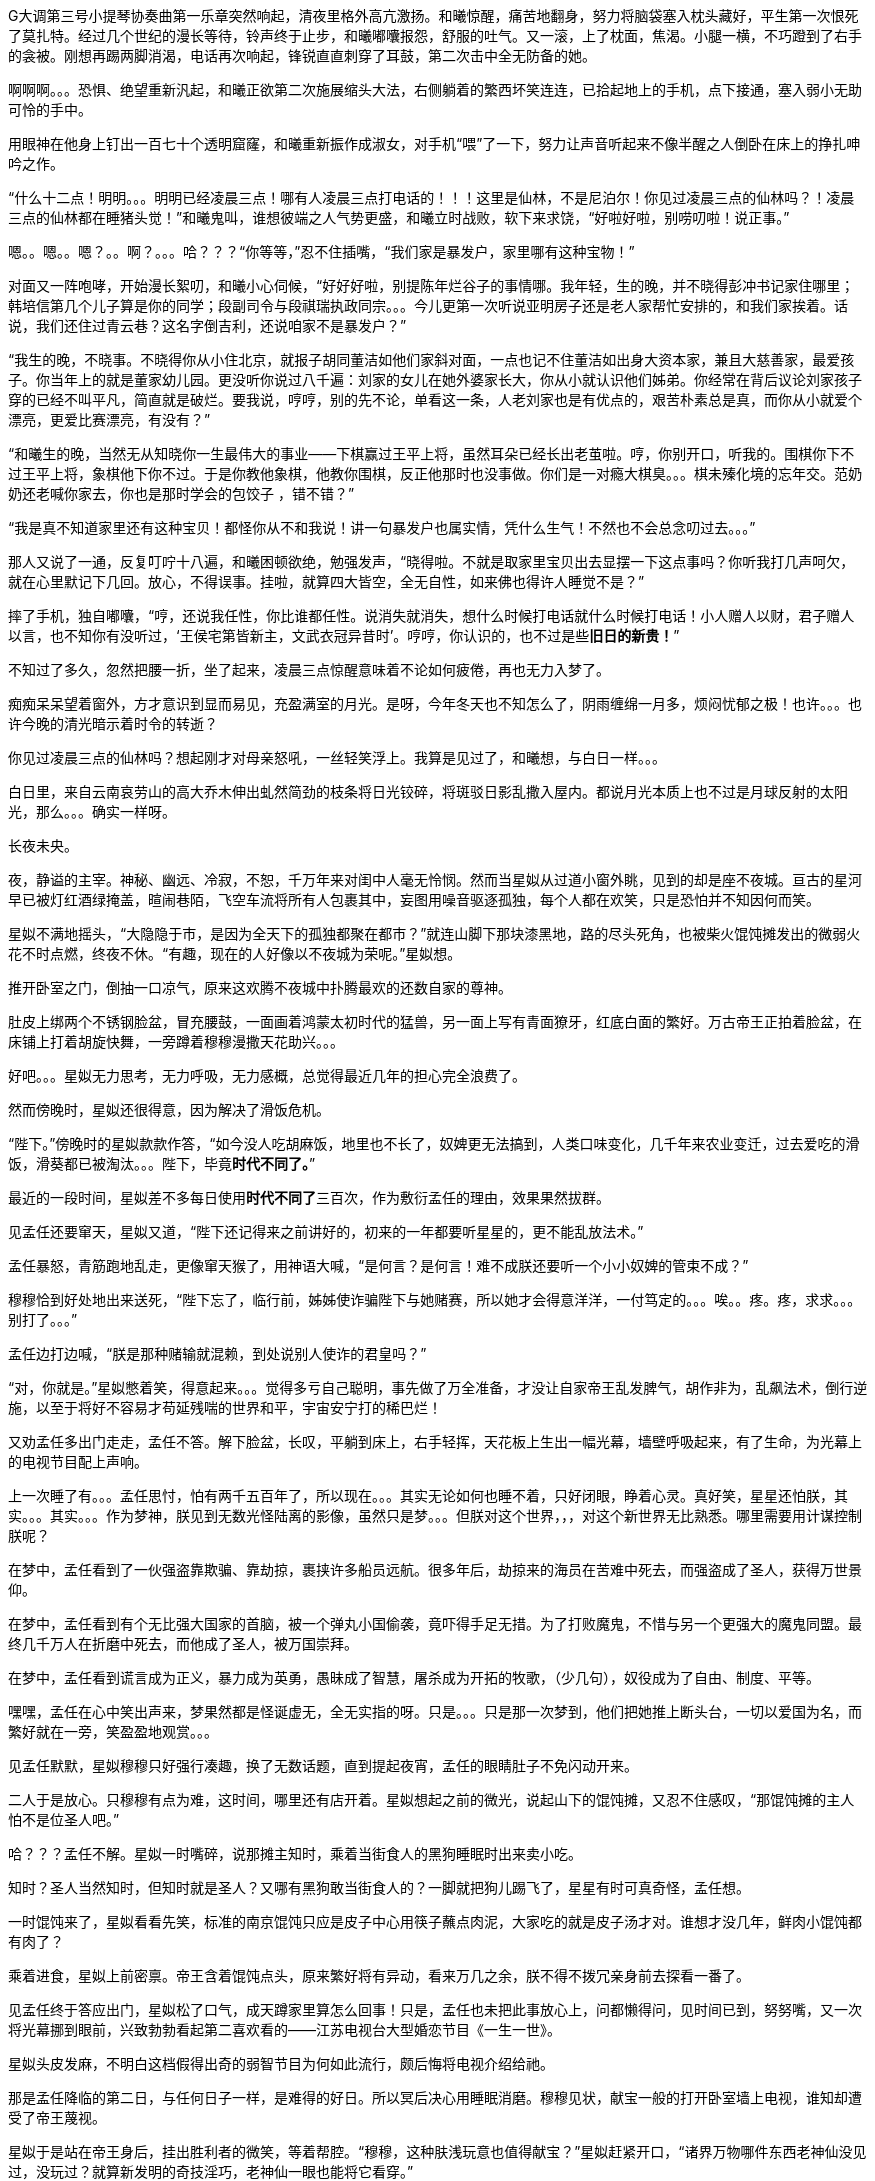 // 四女士
// 斗宝前章，四女士虚指，具体为谁我也不知

G大调第三号小提琴协奏曲第一乐章突然响起，清夜里格外高亢激扬。和曦惊醒，痛苦地翻身，努力将脑袋塞入枕头藏好，平生第一次恨死了莫扎特。经过几个世纪的漫长等待，铃声终于止步，和曦嘟囔报怨，舒服的吐气。又一滚，上了枕面，焦渴。小腿一横，不巧蹬到了右手的衾被。刚想再踢两脚消渴，电话再次响起，锋锐直直刺穿了耳鼓，第二次击中全无防备的她。

啊啊啊。。。恐惧、绝望重新汎起，和曦正欲第二次施展缩头大法，右侧躺着的繁西坏笑连连，已拾起地上的手机，点下接通，塞入弱小无助可怜的手中。

用眼神在他身上钉出一百七十个透明窟窿，和曦重新振作成淑女，对手机“喂”了一下，努力让声音听起来不像半醒之人倒卧在床上的挣扎呻吟之作。

“什么十二点！明明。。。明明已经凌晨三点！哪有人凌晨三点打电话的！！！这里是仙林，不是尼泊尔！你见过凌晨三点的仙林吗？！凌晨三点的仙林都在睡猪头觉！”和曦鬼叫，谁想彼端之人气势更盛，和曦立时战败，软下来求饶，“好啦好啦，别唠叨啦！说正事。”

嗯。。嗯。。嗯？。。啊？。。。哈？？？“你等等，”忍不住插嘴，“我们家是暴发户，家里哪有这种宝物！”

对面又一阵咆哮，开始漫长絮叨，和曦小心伺候，“好好好啦，别提陈年烂谷子的事情哪。我年轻，生的晚，并不晓得彭冲书记家住哪里；韩培信第几个儿子算是你的同学；段副司令与段祺瑞执政同宗。。。今儿更第一次听说亚明房子还是老人家帮忙安排的，和我们家挨着。话说，我们还住过青云巷？这名字倒吉利，还说咱家不是暴发户？”

“我生的晚，不晓事。不晓得你从小住北京，就报子胡同董洁如他们家斜对面，一点也记不住董洁如出身大资本家，兼且大慈善家，最爱孩子。你当年上的就是董家幼儿园。更没听你说过八千遍：刘家的女儿在她外婆家长大，你从小就认识他们姊弟。你经常在背后议论刘家孩子穿的已经不叫平凡，简直就是破烂。要我说，哼哼，别的先不论，单看这一条，人老刘家也是有优点的，艰苦朴素总是真，而你从小就爱个漂亮，更爱比赛漂亮，有没有？”
// 洁如保育院搬过一次，这里不去考虑Anachronism，小说而已。

“和曦生的晚，当然无从知晓你一生最伟大的事业——下棋赢过王平上将，虽然耳朵已经长出老茧啦。哼，你别开口，听我的。围棋你下不过王平上将，象棋他下你不过。于是你教他象棋，他教你围棋，反正他那时也没事做。你们是一对瘾大棋臭。。。棋未殝化境的忘年交。范奶奶还老喊你家去，你也是那时学会的包饺子 ，错不错？”

“我是真不知道家里还有这种宝贝！都怪你从不和我说！讲一句暴发户也属实情，凭什么生气！不然也不会总念叨过去。。。”

那人又说了一通，反复叮咛十八遍，和曦困顿欲绝，勉强发声，“晓得啦。不就是取家里宝贝出去显摆一下这点事吗？你听我打几声呵欠，就在心里默记下几回。放心，不得误事。挂啦，就算四大皆空，全无自性，如来佛也得许人睡觉不是？”

摔了手机，独自嘟囔，“哼，还说我任性，你比谁都任性。说消失就消失，想什么时候打电话就什么时候打电话！小人赠人以财，君子赠人以言，也不知你有没听过，‘王侯宅第皆新主，文武衣冠异昔时’。哼哼，你认识的，也不过是些**旧日的新贵！**”
// 很满意旧日的新贵五字，细思则慟，老杜之诗以我观之，也是想表达一种痛苦难名的惋伤。杜诗一般做第宅，和曦一时讹成宅第，也正常，随便回忆的句子完全对才奇怪。斗宝星姒就没引错。

不知过了多久，忽然把腰一折，坐了起来，凌晨三点惊醒意味着不论如何疲倦，再也无力入梦了。

痴痴呆呆望着窗外，方才意识到显而易见，充盈满室的月光。是呀，今年冬天也不知怎么了，阴雨缠绵一月多，烦闷忧郁之极！也许。。。也许今晚的清光暗示着时令的转逝？

你见过凌晨三点的仙林吗？想起刚才对母亲怒吼，一丝轻笑浮上。我算是见过了，和曦想，与白日一样。。。

白日里，来自云南哀劳山的高大乔木伸出虬然简劲的枝条将日光铰碎，将斑驳日影乱撒入屋内。都说月光本质上也不过是月球反射的太阳光，那么。。。确实一样呀。

// 4/1 
长夜未央。

夜，静谥的主宰。神秘、幽远、冷寂，不恕，千万年来对闺中人毫无怜悯。然而当星姒从过道小窗外眺，见到的却是座不夜城。亘古的星河早已被灯红酒绿掩盖，暄闹巷陌，飞空车流将所有人包裹其中，妄图用噪音驱逐孤独，每个人都在欢笑，只是恐怕并不知因何而笑。

星姒不满地摇头，“大隐隐于市，是因为全天下的孤独都聚在都市？”就连山脚下那块漆黑地，路的尽头死角，也被柴火馄饨摊发出的微弱火花不时点燃，终夜不休。“有趣，现在的人好像以不夜城为荣呢。”星姒想。

推开卧室之门，倒抽一口凉气，原来这欢腾不夜城中扑腾最欢的还数自家的尊神。

// 4/4
肚皮上绑两个不锈钢脸盆，冒充腰鼓，一面画着鸿蒙太初时代的猛兽，另一面上写有青面獠牙，红底白面的繁好。万古帝王正拍着脸盆，在床铺上打着胡旋快舞，一旁蹲着穆穆漫撒天花助兴。。。

好吧。。。星姒无力思考，无力呼吸，无力感概，总觉得最近几年的担心完全浪费了。

然而傍晚时，星姒还很得意，因为解决了滑饭危机。

“陛下。”傍晚时的星姒款款作答，“如今没人吃胡麻饭，地里也不长了，奴婢更无法搞到，人类口味变化，几千年来农业变迁，过去爱吃的滑饭，滑葵都已被淘汰。。。陛下，毕竟**时代不同了。**”

最近的一段时间，星姒差不多每日使用**时代不同了**三百次，作为敷衍孟任的理由，效果果然拔群。

见孟任还要窜天，星姒又道，“陛下还记得来之前讲好的，初来的一年都要听星星的，更不能乱放法术。”

孟任暴怒，青筋跑地乱走，更像窜天猴了，用神语大喊，“是何言？是何言！难不成朕还要听一个小小奴婢的管束不成？”

穆穆恰到好处地出来送死，“陛下忘了，临行前，姊姊使诈骗陛下与她赌赛，所以她才会得意洋洋，一付笃定的。。。唉。。疼。疼，求求。。。别打了。。。”

孟任边打边喊，“朕是那种赌输就混赖，到处说别人使诈的君皇吗？”

“对，你就是。”星姒憋着笑，得意起来。。。觉得多亏自己聪明，事先做了万全准备，才没让自家帝王乱发脾气，胡作非为，乱飙法术，倒行逆施，以至于将好不容易才苟延残喘的世界和平，宇宙安宁打的稀巴烂！

// 这段很乱，最终要全盘调整
// 4/12 畏难，很多天没写

又劝孟任多出门走走，孟任不答。解下脸盆，长叹，平躺到床上，右手轻挥，天花板上生出一幅光幕，墙壁呼吸起来，有了生命，为光幕上的电视节目配上声响。

上一次睡了有。。。孟任思忖，怕有两千五百年了，所以现在。。。其实无论如何也睡不着，只好闭眼，睁着心灵。真好笑，星星还怕朕，其实。。。其实。。。作为梦神，朕见到无数光怪陆离的影像，虽然只是梦。。。但朕对这个世界，，，对这个新世界无比熟悉。哪里需要用计谋控制朕呢？

在梦中，孟任看到了一伙强盗靠欺骗、靠劫掠，裹挟许多船员远航。很多年后，劫掠来的海员在苦难中死去，而强盗成了圣人，获得万世景仰。

在梦中，孟任看到有个无比强大国家的首脑，被一个弹丸小国偷袭，竟吓得手足无措。为了打败魔鬼，不惜与另一个更强大的魔鬼同盟。最终几千万人在折磨中死去，而他成了圣人，被万国崇拜。

在梦中，孟任看到谎言成为正义，暴力成为英勇，愚昧成了智慧，屠杀成为开拓的牧歌，（少几句），奴役成为了自由、制度、平等。

嘿嘿，孟任在心中笑出声来，梦果然都是怪诞虚无，全无实指的呀。只是。。。只是那一次梦到，他们把她推上断头台，一切以爱国为名，而繁好就在一旁，笑盈盈地观赏。。。

见孟任默默，星姒穆穆只好强行凑趣，换了无数话题，直到提起夜宵，孟任的眼睛肚子不免闪动开来。

二人于是放心。只穆穆有点为难，这时间，哪里还有店开着。星姒想起之前的微光，说起山下的馄饨摊，又忍不住感叹，“那馄饨摊的主人怕不是位圣人吧。”

哈？？？孟任不解。星姒一时嘴碎，说那摊主知时，乘着当街食人的黑狗睡眠时出来卖小吃。

知时？圣人当然知时，但知时就是圣人？又哪有黑狗敢当街食人的？一脚就把狗儿踢飞了，星星有时可真奇怪，孟任想。

一时馄饨来了，星姒看看先笑，标准的南京馄饨只应是皮子中心用筷子蘸点肉泥，大家吃的就是皮子汤才对。谁想才没几年，鲜肉小馄饨都有肉了？

乘着进食，星姒上前密禀。帝王含着馄饨点头，原来繁好将有异动，看来万几之余，朕不得不拨冗亲身前去探看一番了。

//4/13
见孟任终于答应出门，星姒松了口气，成天蹲家里算怎么回事！只是，孟任也未把此事放心上，问都懒得问，见时间已到，努努嘴，又一次将光幕挪到眼前，兴致勃勃看起第二喜欢看的——江苏电视台大型婚恋节目《一生一世》。

星姒头皮发麻，不明白这档假得出奇的弱智节目为何如此流行，颇后悔将电视介绍给祂。

那是孟任降临的第二日，与任何日子一样，是难得的好日。所以冥后决心用睡眠消磨。穆穆见状，献宝一般的打开卧室墙上电视，谁知却遭受了帝王蔑视。

星姒于是站在帝王身后，挂出胜利者的微笑，等着帮腔。“穆穆，这种肤浅玩意也值得献宝？”星姒赶紧开口，“诸界万物哪件东西老神仙没见过，没玩过？就算新发明的奇技淫巧，老神仙一眼也能将它看穿。”

孟任好舒服，哇哇大笑，“穆穆，你个笨脑壳大约忘了朕乃雷神世家的嫡长子，使用雷电的机关怎逃得出朕之掌握！无非将五光十色的远处形影按规则化成长短起伏之雷电，再传送至眼前重新组合成红颜绿意。类似的法术朕三月大时就可以掌控，只有你俩个小鬼不会！”

说完电视熄灭，孟任直接在眼前竖起光幕，随心所欲的摆放和大小，从此成为沙发上的土豆，再也懒得出门。一边看一边嘲笑人类，“居然还用线传播，想来人类解决不了雷电在苍穹间多次反射碰撞产生的自相互扰。好原始好野蛮的样子！”

翌日。不朽帝王居然践守诺言，摆动尾巴出门，探春祓禊去也。[几句初春景]，也自欣然。更见巷陌洞达，万方辐辏，连轸结驷，闾阎比栉，物阜民丰，不由见猎心喜，隐隐有并兼天下，澄清宇内之志。

于是左脚支地，往高空胡乱咚咚咚三蹦，念念有辞，其辞曰：「既庶且富矣，何以加？王道始于足下」。穆穆眼中迸泪，伏地崇拜。

星姒听了忙劝，“时代不同了。这是一个庸众，啊，不，公民的时代。宪法规定，每个人生来就是平等的！所以绝对不能有。。。总之，再也没有君王天子，只剩人民公仆为大家服务。这是高级的、进步的、唯一正确的，通往人类解放的必由之路！！！教化已经过时，是落后的封建糟粕。大家都这么说，这么想，这么进步，宪法还规定每个人都有言论的自由，只要他的所说所想与旁人也没有什么不同。”

一大段话，孟任只听懂了“再也没有君王天子”，不由大怒，“星星，你没读过书吗？‘天生烝民，作之君，作之师’。世上哪有没有君师的国度？”

“真的没了！不需要啦！现在民众只需要阅读明确的成文法典，一切依条例行事，法无禁止即可为！这是高级，进步，唯一正确，通往人类解放的必由之路！！！”星姒又絮絮叨叨解释了大半小时。

孟任脸色苍白，扶头伫立，“说的这么热闹甜美。。。还不就是。。。不就是以吏为师？”

见孟任神色不善，星姒不敢面其锋锐，只好嘿嘿嘿几声，含笑眨眼，眼睛通透明亮，奕奕灼灼。孟任果然会错了意，长舒一口气，原来星星是逗朕玩的，哈哈，差点当真了，朕就说呀，天穹之下岂有无耦无亲无长无师无君无友之国？

见世界中心并未倾颓，穆穆于是发难，“陛下乃万古帝皇，神仙中的神仙。平日里就算发倾国之力也别想拜在陛下之庭。可我们来这里也有些日子了，天下万国诸侯为何还未闻风而动，蜂拥倒屣赶来侍奉？害陛下连件好衣裳也无。奴婢想，多半是因。。。”

不好，星姒心脏骤停，穆穆居然乘机进谗言，该如何是好？

谁想孟任竟未听懂穆穆的暗示，微仰俏脸，望天打断，“穆穆，尔记性如此不善。当年天下诸侯为了朝拜，争涉万里，不敢稍待。结果劳民倾国，弄得物力凋敝，父老疲于转漕。朕训曰：王嗣敬民，罔非天胤。命他们徐徐前来。才过去短短三千年，想今日诸侯尤不敢违朕法语半步。诗云：岂不怀归？畏此简书，善哉！就朕所料，迩者一年，遐者三载，万国诸侯必集于此。。此中国。哇哈哈哈，朕及万古帝王，诸侯多半正为礼物发愁。奇珍异宝，珍禽异兽。。。啧啧也不用太多啦。。。”
// 王司敬民，王司训为王嗣（依史记商本纪），指为帝王者。胤，史记训为继，但民胤押韵，上古音真部，故不从史记。

星姒抢在前头，帮擦口水，又送上一车“圣明烛照万里”的马屁话，中心喜悦，“陛下自己错料事。万一，不，天下诸侯当然不会来。不来，也就怪不到星星办事不力上。”

// 4/15
解除了眼前的危机，立刻遇上现时的难题。三人出来闲逛，被春意引领，偏离了布朗运物，渐行至宁海路、熙和路一带，却与今天的目标南辕北辙。

孟任这次降临，星姒最怕祂乱放妖法，所以出游都靠着厚脸皮向繁好借车。但今日再借车，然后用祂的车偷偷对付祂？星姒脸红一片，这种事就算为人奴婢也是做不出来的。

行己有耻，所以荷包受苦，加上不久前将平生太半积蓄都给了。。。夏小鸥，星姒见日已当空，无奈咬牙跺脚，喊来出租车，先去红胡子火锅城，再向朝天宫进发。

一路上，星姒被白眼淹没。先是嫌车太小太破，连冰箱都摆不下，坐车哪能不来两口小酒助兴？搞得司机几次想暴起打人。幸亏星星会聊天，先禀告专注运动的跑车为了极速也不装冰箱，又与司机小哥拉家常，得知他是高淳人，在南京开车，一个月才能回家一趟，得乘送人去机场的机会。累，，，心累，但也比不上身体，两眼一睁就想份子钱。挣钱是能挣两个，比工人累死累活还要下岗强。贪官多，杀都杀不尽。总理当然是好的。高淳鱼虾便宜，而且没有污染，姐姐有空去玩。。。

出租车也罢了，火锅城让星姒更委屈。孟任一俟弄清火锅的原理，就嘲笑这吃法“好原始好野蛮”，荆蛮都会因之羞愧。然而“好原始好野蛮”却需要六百块，若不是怕节外生枝，星姒真想骂红胡子名符其实。至于那个狂吃海喝的尊神。。。

// 4/18
艰难万险之后，三人终于来到目的地——朝天宫古玩城。星姒正欲前报朝天宫与妈祖信仰之由来，孟任却被古玩城三字迷倒。
// 我可能把天妃宫与朝天宫搞混了。

“古玩？哈哈，谁想到这里就是传说中的古玩城？早知有此等胜地，朕又何苦闷在家中？”大喜。

？？？星姒最怕摸不清至尊的思路，于是小心探问。

“星星，想尔一介小鬼，果然搞不清这美丽的新时代！”孟任于是道出，经她观察，这时代相比祂所知道的既往多了一种新贵族——有钱人。

别小看有钱人区区三字，此等贵族比过去天子的位阶还高。

别别别！星姒魂飞魄散，不要作死！就算是万古帝王，神中之神也不行！天晓得这时代的大学里养了多少头教授、哲学家、理论家、吃饭家、法学家，牠们会用生命和满嘴白沫捍卫现时现刻经他们亲手find-tune过的美丽新时代。
// 只怕无人能懂，比如lobby

情急之下，星姒使用了信仰上帝者常用词汇，可惜孟任尚不是中国人，外国字吓祂不倒，反而全无气度的因星姒犯颜直谏而齌怒。

“什么？星星，你说有钱人要缴税？古贵族难道不纳贡？天子不馈赠？纳贡事小，平时不得养一大堆家臣？三军虎贲、六师庶士，哪个贵族过日子不是紧巴巴的量入而出？钱也罢了，战事频仍，哪家贵族能免于身躬矢石、踏肺厉肝之险，能外于独宿车下、遥想町疃鹿场的寂寥？”

“什么？星星，你说有钱人要守法？”用不可思议、略带怜悯的眼睛看过去，“贵族共和第一要有法，不然自己先杀起来绝种。你见过不挂在嘴上劝别人守法的贵族？”

言毕，高扬玉趾，兴抖抖地就往古玩市场里冲。

星姒这才明白，原来自家陛下虽然表面上毫无滞碍地融入了新时代，但祂的意识仍停留在落后、愚昧，未经外国人认证的先秦中夏思维上。
// need touch

所以。。。所以来古玩市场就为了发财，成为有钱人？

“当然。”孟任乐道，神采扬扬，“有钱人责任极少，得益不匮。偷偷告诉你，他们不想养士，就可以不养，开除！或者干脆破产！哇哈哈，以前怎无人念及此？以齐侯之贵，别说国子高子，就算普通一大夫也不是可以轻动的。朕给天下诸侯三年，但眼前三载又如何度过？涸辙之鲋岂有待东海之波的道理？星星，尔等小鬼从不能替朕分忧，事事害朕亲为。目下且成为有钱人再说~~~”
// 孟任第二次降临前面提一下被某个老头阻止，星姒：为何还要搞这套？因偷袭繁好场面不大

// 4/19
“南京有钱人真少。根本没有。”繁好看着主动避让的车流，模糊地透了一句。

V12引擎轰天动地，仗着好耳朵，繁西居然听到了。“谁都怕和你碰一下，倾家荡产。毕竟豪车车主时刻一把屎一把泪教育/鞭鞑人类：他们的豪车也都是一把屎一把泪辛苦挣来的。”

呆看着高速路面卷起的尘埃和连天荒凉，繁西突然补了一句，没头没脑的，
**“不要吃死老鼠！”**

繁好笑了，毕竟我家繁西，满脑子怪异，惹人怜爱。“然而流浪猫没有选择。”繁好道破了世界。

又想让繁西开车，来唦，玩玩嘛，繁西立刻敬谢不敏。世人皆知，繁好好开莽车，一天一个点子，把车改装得乱七八糟，只有星星大老板那种亡命徒才敢借。

“有意思，出来时繁西提到我姊姊一伙也出门了。。。”认真的一粒汗凝结在繁好认真俏丽的鼻尖上。繁西心动，爬过去就想舔舐。这一打岔，繁好丢下思绪和脑后的枕头，砸飞色魔。

“算了。不来借车就不来借吧，谅我姊姊那种草包也掀不起风浪。哼，送她十八付脑子也看不穿寡人今日未来之谋划，毕竟搞这么麻烦还不是为了照顾他的感受？”

又回忆起昨晚与繁西躺在车底，枕在乌龟车上改装新跑车的情实。身着丑到可爱的机修服，双手双鬓沾饱污秽，汽油机油汗液水乳交融，嘻嘻，和男人一起改装机械怪兽的乐趣岂是庸俗不堪如和曦等只懂上床交配辈所能想像的？

远远望见高速出口，繁好松了油门，仪表板上的九千转落回正常区间。又打开窗，啸风和骄阳立时为她的柔媚錾刻上英武飒利。

转眄巧笑，“多亏你的主意，它多半干透了。”

一小时前，繁好正在鬼哭狼嚎，“混蛋！怎么不乾？这日本墨汁死贵，居然连速乾功能都没？”

鬼叫自是为了引起注意，边上繁西只好献上条陈。让墨迹速乾的方法千千万，比如挂在风口或者法术烘干。然而繁西岂是普通人？能想出普通人的法子？他提议将刚写完的《出师表》固定在跑车顶，去机场高速兜一圈，不但可以干燥，近百公里的扬尘还会与纸面反复激荡摩擦，“自然”地增加作品年龄。

然而繁西也觉出异常，高傲如繁好从不书写他人文章，更不会用墨汁这种东西。如此敷衍，却又急着催干是为了什么？

繁好笑着把纸塞给繁西，道：“今天下午你们南京的几家土著拍卖行要在朝天宫联合搞一场‘年度大拍’。听说浙江人已来不少，而本场压轴拍品就是林散之的力作——前后出师表。”

浙江豪商过来不稀奇，毕竟大家都说90%的书画被浙江人买走。稀奇的是繁好伪造出师表的用意。

繁西接过拍卖会的册子，封面即是，看尺寸，大幅中堂，有钱人显摆的利器。又翻细部图，上有林散之赠给一位郑某人的题款。而繁好将这行字也原封不动地搬来。

普通人也许会天才的以为繁好准备用法术将伪作与真品调换，好独吞原作。然而繁好岂是用脚思考的普通人？

繁西仔细对比两件东西。发现根本不用仔细对比也可以看出没有一个字是相同的。

“笨蛋！你根本不懂书法，字形当然不同，但法度风姿全无二致，任何书法入了门的都知道出于同一人之手！”

繁好继续大放厥辞，柔荑无心落在「汉贼不两立，王业不偏安」上。说小林子写时想必已入耊龄，手上有劲，心却已成死灰，快翘辫子嗝屁了。通篇每一个字都好，都完美，于是落了下下之境。他那时已写不出诸葛小亮亮孤忠臣子的满纸悲愤。当然，看他法名用道家的散之，估计壮年也写不出。他根本就不该写这题目！就好像玩弄美好男童的诗，比如“揽胯轻红出”“密爱似前车”，这些生花妙笔让老杜去学，给他一万年，搔破头也写不出！
// 轻红应指未发育未色素沉积的阴茎或肛门。当然诗无达沽。

**美好男孩子、轻红、密爱、后车**令繁西口水横流。所以，你的目标是题款上那个姓郑的？

繁好点头，也不隐瞒，“姓郑的是林散之的关门弟子，最近小儿子结婚，要在北京买房。他只得把老师遗赠拿出来，拍卖行沽了两百万，他有关系，就运动成封面精品。”

“此次重回秦淮，才区区一千年，过去的旧友都已成蒋山土，只有风月依稀。所以我这样的美人要天天守着你这头不懂艺术的蠢蛋么？下午，你我一同闯入拍卖行，一口咬定老郑的是假的，我们的才是真的。拍卖行见你凶神恶煞的鬼样子，必然要请老郑过来，嘿嘿，，，这人日后自有用他的地方。”

// 4/23
进大门时，星姒也未错过出师表的巨幅海报，也像其他穷人，漠不关心地跟随孟任，径直踱向古玩城大楼前广场上的露天集市。

只是。。。这里好像。。。好像农民庙会。横七竖八的市场上斜着东倒西歪的摊位，被他他籍籍、贼眉鼠眼的各色人等穿梭交流，日夜不息。

也罢了，再看地摊上的宝货，无非粪坑里出土的青铜器，银子都舍不得搁的不锈钢金元宝、景德镇批发来的清朝官窖，满州辫子贝勒最爱把的核桃。。。当然也有雅货，昨夜星辰昨夜风早已伤心不见，但不妨收藏一只昨夜的黑丝袜，回忆。。。嗅闻；旧书也有，只是大多数往男女两腿之间的下三路奔；巫山神女的云雨无法亲炙，杨贵妃的裤衩、唐明皇的马桶纷纶满目，争奇斗妍。

两位老者走过，其中一人气呼呼道，“唉，这市场怎么变成现在这样子！古玩古玩！不古怎么玩？你看看卖的都是些什么！”

生气大可不必。君不见欧洲各地供奉的耶稣裹尸布加一起大到足以将全欧洲包裹？受难十字架更多到足够把诚实的欧洲人统统吊上去，一个不漏。所以凭什么欧洲人做得，中国人做不得？
// 那什么圣母院的宝贝荆棘王冠居然也是他妈的文物 Crown of thorns

至于古玩，君不见日本商人已把昭和时代产品标为“中古”，按这种思路，晚清民国已属上古，昨月昨日又何妨“近古”，哪里辜负了古玩之名？

然而星姒土鳖一只，不懂世界大势，所以困惑直冲囟门，劝说跳过地摊，古玩城大楼内应该才有好东西。

孟任大肆嘲笑，笑她外行。想发财只能靠捡漏，“捡漏懂吗？”孟任牛眼一瞪，“古玩城店主都是人精子，去买一定吃亏。地摊就不一样，是业余卖家，捡到漏的机会才大。吾辈斗宝节目的老观众都懂，没想到星星你居然不懂。”

星姒无奈，幸好孟任只是载着高深莫测的笑容，东看西摸，脚下不停。星姒觅得空隙，又来苦谏，“陛下，小心碰瓷，碰瓷！还是光看不上手的好。”

碰瓷，也是古玩行常见的鬼魊伎俩。骗子将本已破损的瓷器用脆弱无比、专业调制的胶粘上。轻果之人一旦上手，咣当，碎了。摊主一横，说我这瓷器二十万进的，如今碎了，你说怎么办？你想说点什么，周围早已围上四五个大汉地痞。你想报警？呵呵，你可真天真，像从未染足人世的婴儿。

劝别人不要上手，星姒自己先动了手。见小摊上摆着大小不一，十几号轮状金属环，还用铁丝系着。“这东西也有的卖？”星姒大奇，上前动手动脚，转那金属轮子。捣乱一阵，讨价还价，四十块买了最大的两个，又白饶了一段火车废铁轨，高兴的一老鼻子细汗，跑回炫耀。

“这是进口的高档轴承。想是从报废的机器上拆下来的，最好的瑞典无氧稀土轴承钢。轴承钢可是冶金王冠上的宝石。回去让繁西熔了打把菜刀，秒杀金鹰里几千块的德国刀，日本刀！”

“如何？朕早知道。”**早知道**又道，“你刚还不信，说地摊上只有破烂。”

不管瑞典，还是轴承菜刀，穆穆全无兴趣，她只对。。。繁西着意。“繁西！繁西！这里，我们在这！”突然大叫，手直比划。

孟任大怒，一把揪过她，只是锤，边锤边喊，“穆穆，你个浪货！光天化日，朗朗乾坤，你居然敢喊野男人的名字！”

星姒忙劝，“陛下，陛下。繁西真的来了，就在那边，看，正陪着繁妃殿下呢。”

// 4/24
繁西耳朵一热，似乎有人呼唤。但繁西这种人，就算别人客客气气地当面招呼，他也未必理会。无关高傲，他只是不认同你强加给他的公序良德。

况且，他在纳闷，刚才还火急火燎的，需要开跑车，如今反而不急，瞎逛起地摊啦？女人。。。真的。。。奇怪。。。

朝天宫地摊也迎来了旧雨。繁西对这里的一草一木全无陌生。小学三五年纪时，受同学影响，他也做过发财梦，下课先来这里转，转到月亮上来方回，幻想着稀世国宝砸在脑门上。才几年功夫，这里已就变成这样了？

摊位多了几倍，人多了几十倍，东西。。。东西反而不上路子了。以前地摊上也没有古玩，但至少有旧货，还有邮票，硬币。听说现在收藏热，全民搞收藏，有些品类一年涨几十倍，所以垃圾也可以摆上来了？

催促繁好几次，正事要紧。繁好动动眼白，鼻孔朝天，乱喷气不理睬。走着走着，来到旧书摊前，见有一套鲁迅全集，好奇抽出一本翻看。繁西无奈，也捡起书。他翻的当然不是帮进步青年自我进化铁蛋大超人物竞天择适者生存的鲁迅，而是。。。人体艺术。

文革之后，听说思想界迎来了大解放，虽然理论上1949年之来已经解放过，，，许多次。不管第几次思想大解放，这一次多少有些不同，比如某一年突然开始流行的人体艺术。

之后的故事未来的历史学家或许要靠它吃饭，繁西也不想动他人的奶酪，只记得当时有位评论家正好乘火车漫游，恰恰赶上这场革命。短短三个月时间内，光屁股女人相比于原子弹氢弹的核爆也毫不逊色，从社会禁忌璀璨炸裂成社会新规范。这位瞠目结舌的观察家匆匆记下，“不管是东北荒僻的林场，还是三亚无尽的骄阳，凡是火车能达的地方，无关小城大邑，到处都悬挂着裸女的画册。准备的说，当时的中国，火车仿佛徜徉在肥硕女性肉体横陈的大洋之中。”

眼前满山满谷的九十年代人体艺术画册证明了两件事。1）不管当时如何火热，如今本艺术已经沦落到古玩地摊。这不稀奇，只是让人生疑，别的行业可以沦落到古玩摊，今日今时火爆的古玩将来又将沦落到何方？2）互联网时代，居然还有人愿意花钱买女人裸体看，否则也不至于搞的到处都是。相比之下，当年无处不在，人手一册的红宝书占有率还不到满眼女人奶子的百分之一。

小时繁西见到就会脸红，现下拾起一本细细品鉴，旁若无人。看了片刻，果然很爽很过瘾，更明白了本艺术衰落的原因。都说罗马不是一天建成的，艺术的门类也是如此，之前的中国本没有裸体艺术，哪能靠三个月的努力达到西方浸淫此道三千年的高度？因此在这场热带风暴中诞生的都是跟风抢钱书。当这些书将所有愿意付钱的油腻中年男子消耗殆尽，就算没有政府的打压，狂欢也不可能持续。

眼前的这本也是那个抢钱时代应人民群众喜爱而生的抢钱作。摄影师之前明显从未拍过人体，无论灯光、镜头、视觉语言统统不对。化妆师也许擅长处理面部，但对大块大块的白肉毫无经验。在他全套涂装之下，人体上勾兑的粉壳比汉朝军队的皮甲还坚实；乳头反射着奇怪又乌黑油腻的光泽；张着血盆大口同样乌黑油亮卷曲如菜花的阴唇衬托了阴毛腋毛的虬张，直直如野兽般地冲撞你的心灵和欲望。书中的模特更像是职业性工作者兼业余乡村野模，萝卜腿、五短身材，上半身远比腿长，满脸横肉，相比乳房肚子更明显。。。繁西当然明白普通人眼中的身材丑陋未必不能成为艺术上的大美，但本书中的集诸恶一身的野模不晓得出于什么目的，也许是为了艺术，摆出的姿势更骇人，到了为扭曲而扭曲，为伸展而伸展，为艺术而艺术的地步。

参与这场拍摄的每个人都不具有相应的专业技能，所以每一个人都用努力来弥补艺术上的差距。他们努力的样子，他们努力过头的样子让繁西深信他们并不清楚正创作有史以来世上最拙劣的艺术。不，他们拥有的只是诚挚，所以他们的热情与努力创造出比拙劣更拙劣的艺术。有那么一刻，繁西想到了卑微的自己和自己时常引以为傲的艺术。

繁西不能为所有劣书辩护，但眼前的这本却令这个刺头丢下了拾起书时怀抱着的所有怨毒和轻蔑，并开始思考诚挚对于大美之境的冲击。他的眼框混浊起来，沉浸在喜悦与痛苦之间，像离了水的鱼儿，像撞上蛛网扑腾至死的细虫，像。。。

// 4-26
“繁西，你竟然。。。竟然看这种书！”繁西的游神方才归位，只见星姒抿嘴，捧心含笑；穆穆将失望震惊难受惋惜写在脸上；最可怕的是那位，蛇出左耳，虎爪白毛，双手执钺，通身蓐收的肃杀，原地跳脚，蛮喊蛮叫，“繁西！尔难免于圣王之诛！”

星姒先笑着劝说，“时代不同了”，又欲上前攀谈，孰料繁好从旁伸出一臂，亲亲热热地挽起繁西，坚定地将他拖走，“和白痴废什么话？”
// 伏下时代不同了被星姒强忍着用在木先生上，终至令孟任爆发

繁西无奈，也无可向三名古人解说，顺势去远。行出一条街，两人缓下足履，繁西先一秒还在笑，突然兀立，呆住了。

繁好皱眉，顺着他的目光，见是一对狮子雕像，在地上摆着的几十尊石雕中不甚高。孟任三人忙厕身于边上的葫芦摊，仗着硕大葫芦的掩护偷窥。星姒笑了，那工匠一定从未亲眼见过狮子，所以才雕的与恶犬髣髴，繁西因此。。。

繁好等了等，见繁西仍是痴呆模样，于是不耐烦，也走去葫芦摊。摊主见她鲜衣怒马，气宇迥非人间，忙殷勤为怀，介绍起葫芦的收藏历史、文化底蕴、市场前景。繁好被灌了一耳朵“未来”，于是掏出名片，指两个顶大的，要摊主回头送去。

转头见繁西已成石雕，于是发问，“一对狻猊几文？”见老板不知所措，想了想，“狮子，这对狮子多少钱？”

“八千。不二价。”

繁好对具体数字不感兴趣，只见有了价格，又掏名片。谁想老板夹生，非要定金，害怕白跑一趟亏油钱。繁西听到价格，已回过神，歪嘴扭鼻子杀了他一样的使眼色。繁好当没看见，身上又不带钱，就去掏繁西口袋。只有一百多，全丢过去。

谁想对方仍嫌少，繁好有点气，“没看我家的挤眉弄眼要还价吗？非要还你几千几百的才快活？说实话，花八千买艺术品让外人知道丢我面子，我恨不得求你开价八百万！然而李斯在上蔡只好做厕中瘦鼠，在秦为相；实话告诉你，这两狮子在索斯比佳士德要八百万，在小摊上只值八千，一个道理，就是人世的定律！凡事总有个大概规矩，地摊的定金也只得这么些，爱送来不送。你也是做老生意的，心里没点数？除了朕谁肯八千实价买你的！”

摊主诺诺而退，谁想路边蹦出夜游神三名。孟任捧腹大笑，“笑死啦，笑死啦。世上竟有不识世路深浅高低至如此者。八千还嫌不贵，居然想对方要八百万？外界纷纷传说，朕之女弟乃是白痴。朕本来不信，还处处竭力维护，说小妹虽天性顽嚚，但又何至于此？谁想今日一见。。。照此下去，多少钱都不够糟的。多半你也想学朕捡漏，以八千买下价值八百万的珍品，呵呵，俗谚有云：做梦想屁吃，此女之谓与？就有这号人，宁愿挥霍万贯资财，也舍不得拿出一文考敬嫡亲长姊！”

穆穆心中不顺，也争讥道，“某些人有眼无珠，总是认不清真神所在！”孟任完全没明白她的所指，但此时不妨绽放了然万象的笃定笑容，不时颔首。

星姒帮忙竦诮，“天上神仙无数，但像陛下时时刻刻洞晰兆亿纤毫者又有哪位？洛神殿下一时为小人蒙蔽，也是有的，想来祂早已后悔，只是天神面皮要紧，哪里容祂显出来？”

听闻三人腾笑，繁好脸上浮满蓝紫青绀之色，咬牙顿出“守藏奴”三字，飞也似的逃入古玩城大楼，反手一划，一道光盾从门上升起蔓延，瞬间将大厦整个吞没。
// 眼疾，痼疾，好几天未输入，这次发现可能是偏头疼的症状，非甾类药有效。删掉原作一小段

完成这道法术，繁好卸下伪装，剩下轻松温柔，笑问，“半天不说话，你不会也觉得买贵了吧？”

从小的极度匮乏为繁西整个生命刻下深深的印记，他果然在懊恼，斟酌道，“唉，我不知道你会买古董，怪我，怪我。你是不晓得那些古玩贩子，看人下菜的，见你穿的光鲜，五千的东西就敢喊五万。从我们进来，一路上人人都穿得像下岗职工，又破又脏。其实里面豪商巨贾多的是！”

繁好觉得有趣，世上果然有姊姊那样的小器鬼，低头思忖，问道，“那边竖着雕像好几十，狮子也不起眼，你怎么就看上了？”

这，，，繁西从未想过原因，闻言仔细回忆。一旦回忆，血又一次沸腾，想起根本没注意到还有其它石雕，想起当时更忘记了整个宇宙、人类、甚至有那么一瞬，姐姐。。。嗫嚅道，“我。。。我爱它的高古，雄浑。。。还有神骏。”

这就容易了，繁好道，“假如，我们单纯虚构一下，假如有机会购买西方雕塑中的旗帜，嗯。。。比如米洛的维纳斯、萨莫色雷斯的胜利女神和米开朗基罗的大卫。假设天晓得什么原因，他们非要卖，而你有足够的钱，比如八亿或者八十亿欧元。我且问你，就算买下了维纳斯、胜利女神和大卫，就算这三座有一万种好，某天你突然想知道什么叫高古、雄浑还有神骏，能否免于一趟中国之行呢？是以花八亿、八十亿欧元也未必能穷尽一切美，而八千块就可以时时抚摸高古、雄浑、神骏，到底贵是不贵？”

繁西语塞，心想繁好的话并非无懈可击。那三座雕像未必不具有高古之美德，觉得不过瘾，还可以去看阿尔塔米拉岩画；神骏在赛马场也不罕见。当然，雄浑，笼盖宇宙、地负海涵的力量倒确实需要来中国，或者去天坛祈年殿，或者去看杜诗，又或者去读那对狮子。

繁西明白了，抛去鄙漏，在那一刻，激动道，“繁好，你以后开古玩店，一定要喊我帮闲。你搞古董，必赚大钱。”
// 使尔多财，吾为尔宰

嘿嘿，繁好笑答，“我听说骨董行靠做局发财，到时还需你常扮二傻子一角。”

偶然而成的对话令她苦涩地忆起了回，双眸因酸一滞，转头不语。

孟任终于赶来。

// 5/2 
刚忆起回，立刻就见到姊姊，爱妒爱牵怒的女神邪火焚身，“好端端一个天神，居然喜好与贱民一般！成天鬼鬼祟祟，搞跟踪！天神的体面，华胥氏的家门统统被你丢光了！”

她气，孟任比她更气百倍。当繁好使出法术将整个大楼吞噬，切断与现世的联系，在孟任看来，自然是为实施阴谋的便利，于是施法拆解。二人的父亲专长于时间与空间的魔法。作为继承者，孟任没有料到繁好已将这道法术加以变化，为了防止旁人破坏，加入了七七四十九道机关。全无准备之下，孟任躲过了大半，只在脸上挨了两下殴打。幸亏祂脸皮奇厚，才没有立时肿起。
// 这段部分移至前面

脸上的伤痛今祂的怒吼比炸雷清越，“大路朝天，谁都可以走得。你可以走得，朕还走不得了？？？你污朕跟踪狂，放屁！明明是你故意用肥大屁股处处在前头挡朕的道！”又污陷繁好，“朕知道你讲不过道理，就要打人，哼，别人怕你，朕还会你？来来来，与朕酣战八百合，好坐实忤逆不道的罪名！”

繁西刚想拦在前头，用“娇小”身躯无力地阻止宇宙毁灭，岂料繁好反而不气了，格格笑道，“唉哟，瞧你的新妆红晕。胜负已分，何需再打？实话实说，今日朕确有阴谋，却不妨邀你同观，毕竟如果你的智力赶得上三岁儿童，定能看穿。”

忽然想起不妨再加点作料，“对了，不但有阴谋，还有阳谋。承蒙亲爱的姊姊每日在家中鸭子叫，‘斗宝要来南京啦！斗宝就要来南京啦！’所以今日寡德之人还准备买个古玩去斗宝现场，嘿嘿，反正闲着也是闲着，不如去夺个桂冠，好上电视，让只能宅居家中流口水的姊姊为小妹骄傲呢。繁西，走~”

说罢，繁好摆动轻松步态，挽上繁西，娉娉袅袅地去了。

随心走入各家店铺，东看西瞧，指点江山，等身后开始激动，记录她的语录行为时，又轻蔑一笑，抽袖即走，留下摸不着头脑、只感高深莫测的竽头三枚。

逛的时间已长，繁西疲累欲死，苦苦支撑，繁好兴头刚起，又步入一间店，见满壁青铜器，笑曰：“老板，你已触犯国法五千八百次了。”

“仿品，仿的，工艺品，嘿嘿，只能这么讲。”老板见她妖冶娴都，紫气浮于仙骨，力邀二人就座，虔诚奉上雨前茶。

繁西渴了牛饮，繁好本欲伸手，忽然耸耸鼻翼，春山微敛。将那难色读入，老板又瞥见搁在茶几上的手包、车钥匙，笑细了眼睛。

又走入三名女子，贴着二人背后立定。老板以为是一起的，虽觉后来的贴得未免太紧，也未在意，开口言说，言辞闪烁，“商周青铜器不能流通，毕竟国法所在。我这里的虽都是**工艺品**，却是精品，与外头的仿品大不同，就有藏家买走在海外拍卖行赚得十倍二十倍利润呢。我可没说卖的是真品，绝不能说，说了就要坐牢，唉，绝对不能说成真品，嗯。”言罢，搓起神秘微笑，眨眨左眼，三遍。

噢。。。繁好露出恍然大悟的神情。身后三人见状，也忙展示心知肚明，心照不宣的纯洁笑容，大眨右眼，三次。

寒暄一时，繁好起身，店主忙跟上讲解。看过一圈，繁好只是说，“老板，你的物事果与旁家的娇艳贱货不同。只是我乃古董新手，贪大，你家有甚大的货否？”

“大的？有有有，有特大的，店里摆不开，在仓库，唤做后母辛大方鼎。后母辛与国博的司母戊大方鼎那个后母戊同时代的，就是历史上有名的。。。”
// 虽然我觉得是后母（皇母），但国博仍用旧称（祠母），毕竟古字想考辨清楚，不出现新的决定证据是不可能的。

“妇好。”后母辛如此有名，连繁西都知道抢答。当然只有傻子才会相信一间狗屁古玩店里收着国宝，他想。

所以，繁好就是店主一生寻觅的傻子，听有宝物，忙道，“好，定下了。你可不许反悔，这样的国宝当然不会亏待你，就按。。。方鼎的重量乘以今日铜价成交，如何？”
// 铜皮做的，实在也没多少

// 5/4
傍晚时分，群鸦还巢。繁娃备好正餐，再也没有借口拒绝自己的神圣义务——陪和曦看电视，作为女友和男友。

看了一会儿，顺便试探几番。任凭和曦如何巧妙，繁娃确实不知孟任算哪门子的亲戚，只是听了星姒的话，欣然请祂长住。而星星大老板自然可以一言决定繁家的家事。

// 考虑在这里把孟任每天做的大事代出
试探无果，和曦只以为技巧未到，想起偷偷观察孟任每天的大事：

电视节目到了关键处，喇叭发生欢呼阵阵，那是人民的咆哮。和曦被死亡牵引，抬头眯了一会儿，直等高潮过去，方软下来，往沙发睡倒。撑撑懒腰，左手去抓繁娃半垂的乌髮，口中喃喃重复，带着轻蔑和厌恶，“**为何不给他们蛋糕？**”
// 轻蔑造谣者卢梭

突然觉得是好话题，“她有罪吗？”

繁娃笑了，毫不犹豫，“夫妻敌体。”

“那她该死么？”

繁娃喉头响动了一下，又强忍着咽了回去，背向后靠倒，纯黑的流光从口鼻七窍缓慢无力地淌出，绕梁三匝，既而愤然碎窗而去，一时屋外黑羽成阵，铺天盖地。低吟道，“她一身承担了几百年来法王的黑暗统治。几百年的罪恶由她一身来担负。呵呵。。。”

只有一种情况会让繁西后悔管不住鸡巴。就是目下。

// 5/6
女子突然动情，从背后双臂锁住繁西，全身颤抖紧贴扭动，摩挲。又伸长颈项，沿后颈曲线盘旋向上。热气喷在枕骨，语声缠绵，“繁西，繁西！”

繁西并非不肯帮忙，亦不想违背自有两性动物以来的约定俗成：雄性为了交配总得做点牺牲，也不至于太多，左不过金钱、权力、婚姻、自由、生命。。。但这事怎么想都无能为力呀。

女子稍稍冷静，自然放缓了吹气和盘弄阴茎的速度力道，款款说辞，“这事儿很蹊跷。完全没有头绪。我们甚至都不知道他有没有。。。问题。只好在那天做个局，引他上钩，主动露出马脚。你懂的，古玩不就靠做局？我们需要你这样的伶俐人随机应变，你不也是搞艺术的吗？放心，就算什么都查不出，你今晚射的脏东西都不会还你的！哈哈哈”

说完被自己笑倒在皎洁的床单上，努力挺起后臀，牵着繁西的阴茎往股沟里捅，邀他体验早已就绪的新田野。

车门又一次打开，也是最后一次了，女皇的面容出现在女儿的视界中，“别哭了，宝贝。牢记你的职责，将仁慈带去，好让你的臣民纷纷传颂——朕为他们送来了自己的天使。”

// 这章很多文字用来写孟任初到的情形。孟任的初到也必异于人之初。孟任的话也多古语文言，这也是自然的。要过一年许，她才会娴于日常语。
